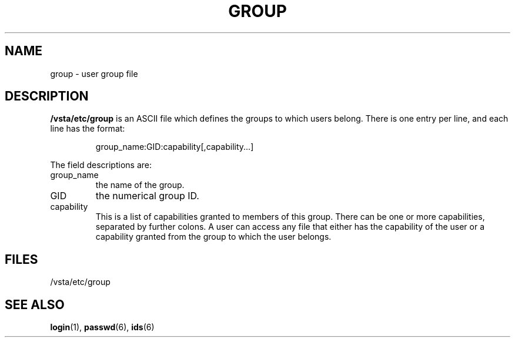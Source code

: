 .TH "GROUP" "6" "" "" "File formats"
.SH "NAME"
group \- user group file
.SH "DESCRIPTION"
\fB/vsta/etc/group\fP is an ASCII file which defines the groups to which users
belong.  There is one entry per line, and each line has the format:
.sp
.RS
group_name:GID:capability[,capability...]
.RE
.sp
The field descriptions are:
.IP group_name
the name of the group.
.IP GID
the numerical group ID.
.IP capability
This is a list of capabilities granted to members of this group.
There can be one or more capabilities, separated by further colons.
A user can access any file that either has the capability of
the user or a capability granted from the group to which the user belongs.
.SH "FILES"
/vsta/etc/group
.SH "SEE ALSO"
.BR login (1),
.BR passwd (6),
.BR ids (6)
